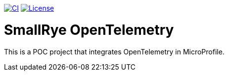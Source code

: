 image:https://github.com/smallrye/smallrye-opentelemetry/workflows/SmallRye%20Build/badge.svg["CI", link="https://github.com/smallrye/smallrye-opentelemetry/actions"]
image:https://img.shields.io/github/license/smallrye/smallrye-opentracing.svg["License", link="http://www.apache.org/licenses/LICENSE-2.0"]

= SmallRye OpenTelemetry

This is a POC project that integrates OpenTelemetry in MicroProfile.
